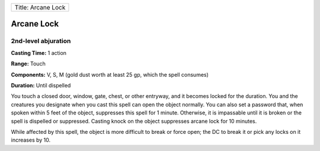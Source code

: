 +----------------------+
| Title: Arcane Lock   |
+----------------------+

Arcane Lock
-----------

2nd-level abjuration
^^^^^^^^^^^^^^^^^^^^

**Casting Time:** 1 action

**Range:** Touch

**Components:** V, S, M (gold dust worth at least 25 gp, which the spell
consumes)

**Duration:** Until dispelled

You touch a closed door, window, gate, chest, or other entryway, and it
becomes locked for the duration. You and the creatures you designate
when you cast this spell can open the object normally. You can also set
a password that, when spoken within 5 feet of the object, suppresses
this spell for 1 minute. Otherwise, it is impassable until it is broken
or the spell is dispelled or suppressed. Casting knock on the object
suppresses arcane lock for 10 minutes.

While affected by this spell, the object is more difficult to break or
force open; the DC to break it or pick any locks on it increases by 10.

